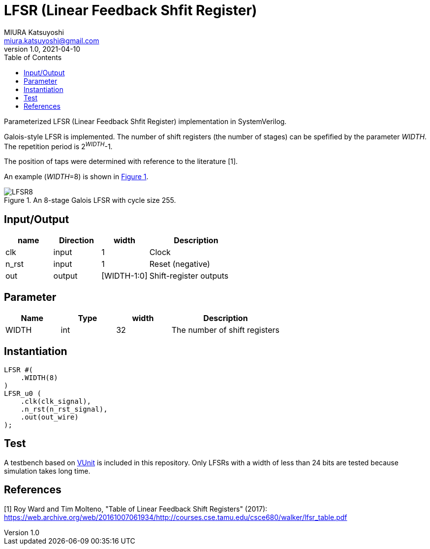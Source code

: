 = LFSR (Linear Feedback Shfit Register)
MIURA Katsuyoshi <miura.katsuyoshi@gmail.com>
v1.0, 2021-04-10
:toc:
:xrefstyle: short
:imagesdir: Images
:homepage: https://github.com/miura-katsuyoshi/LFSR

Parameterized LFSR (Linear Feedback Shfit Register) implementation in SystemVerilog.

Galois-style LFSR is implemented.  The number of shift registers (the number of stages) can be spefified by the parameter _WIDTH_.  
The repetition period is 2^_WIDTH_^-1.

The position of taps were determined with reference to the literature [1].

An example (_WIDTH_=8) is shown in <<fig:LFSR8>>.

[[fig:LFSR8]]
.An 8-stage Galois LFSR with cycle size 255.
image::LFSR8.svg[]

== Input/Output

[cols="1,1,1,2"]
|===
|name |Direction |width | Description

|clk | input | 1 |Clock
|n_rst | input | 1 |Reset (negative)
|out |output |[WIDTH-1:0] |Shift-register outputs
|===

== Parameter

[cols="1,1,1,2"]
|===
|Name |Type |width | Description

|WIDTH | int | 32 |The number of shift registers
|===

== Instantiation

    LFSR #(
        .WIDTH(8)
    )
    LFSR_u0 (
        .clk(clk_signal),
        .n_rst(n_rst_signal),
        .out(out_wire)
    );

== Test

A testbench based on https://vunit.github.io/[VUnit] is included in this repository.  Only LFSRs with a width of less than 24 bits are tested because simulation takes long time.
 
== References

[1] Roy Ward and Tim Molteno, "Table of Linear Feedback Shift Registers" (2017): https://web.archive.org/web/20161007061934/http://courses.cse.tamu.edu/csce680/walker/lfsr_table.pdf
